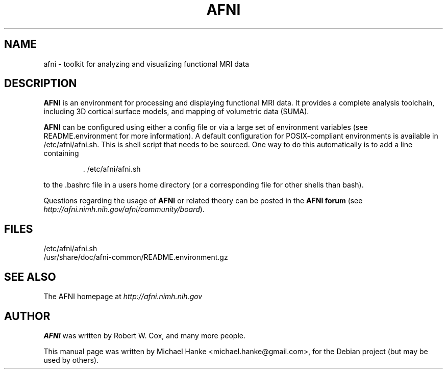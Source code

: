 .TH "AFNI" "1" "June 2009" "Michael Hanke" ""
.SH "NAME"
afni \- toolkit for analyzing and visualizing functional MRI data
.SH "DESCRIPTION"
\fBAFNI\fR is an environment for processing and displaying functional MRI data.
It provides a complete analysis toolchain, including 3D cortical surface
models, and mapping of volumetric data (SUMA).

\fBAFNI\fR can be configured using either a config file or via a large
set of environment variables (see README.environment for more information).
A default configuration for POSIX-compliant environments is available in
/etc/afni/afni.sh. This is shell script that needs to be sourced. One way
to do this automatically is to add a line containing
.IP
 \. /etc/afni/afni.sh
.PP
to the .bashrc file in a users home directory (or a corresponding file
for other shells than bash).
.PP
Questions regarding the usage of \fBAFNI\fR or related theory can be
posted in the
\fBAFNI forum\fR (see \fIhttp://afni.nimh.nih.gov/afni/community/board\fR).
.SH "FILES"
.IP /etc/afni/afni.sh
.IP /usr/share/doc/afni-common/README.environment.gz
.SH "SEE ALSO"
The AFNI homepage at
.I http://afni.nimh.nih.gov
.SH "AUTHOR"
\fBAFNI\fR was written by Robert W. Cox, and many more people.
.PP
This manual page was written by Michael Hanke <michael.hanke@gmail.com>,
for the Debian project (but may be used by others).

